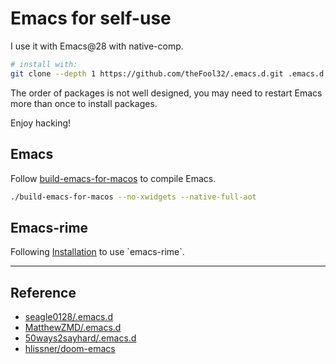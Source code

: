 
* Emacs for self-use

I use it with Emacs@28 with native-comp.

#+begin_src bash
# install with:
git clone --depth 1 https://github.com/theFool32/.emacs.d.git .emacs.d
#+end_src


The order of packages is not well designed, you may need to restart Emacs more than once to install packages.

Enjoy hacking!

** Emacs
Follow [[https://github.com/jimeh/build-emacs-for-macos][build-emacs-for-macos]] to compile Emacs.
#+begin_src bash
./build-emacs-for-macos --no-xwidgets --native-full-aot
#+end_src


** Emacs-rime
Following [[https://github.com/DogLooksGood/emacs-rime/blob/master/INSTALLATION.org][Installation]] to use `emacs-rime`.

------

** Reference
- [[https://github.com/seagle0128/.emacs.d][seagle0128/.emacs.d]]
- [[https://github.com/MatthewZMD/.emacs.d][MatthewZMD/.emacs.d]]
- [[https://github.com/50ways2sayhard/.emacs.d][50ways2sayhard/.emacs.d]]
- [[https://github.com/hlissner/doom-emacs][hlissner/doom-emacs]]
